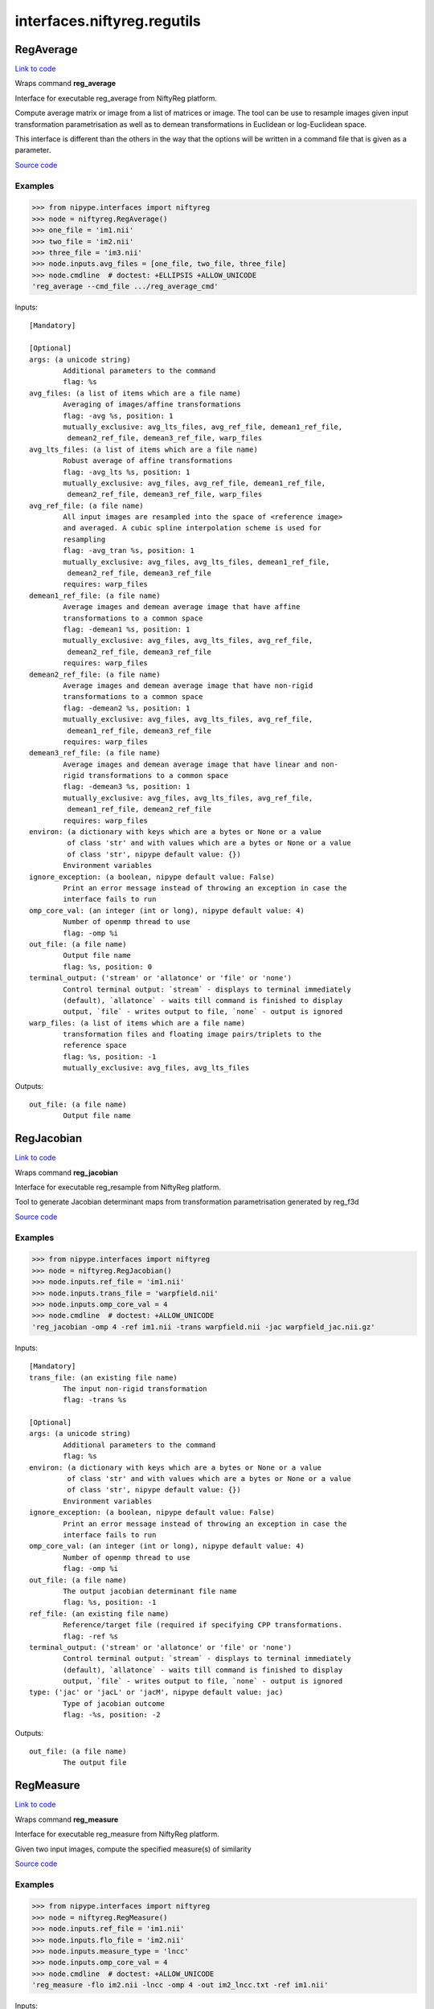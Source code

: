 .. AUTO-GENERATED FILE -- DO NOT EDIT!

interfaces.niftyreg.regutils
============================


.. _nipype.interfaces.niftyreg.regutils.RegAverage:


.. index:: RegAverage

RegAverage
----------

`Link to code <http://github.com/nipy/nipype/tree/ec86b7476/nipype/interfaces/niftyreg/regutils.py#L379>`__

Wraps command **reg_average**

Interface for executable reg_average from NiftyReg platform.

Compute average matrix or image from a list of matrices or image.
The tool can be use to resample images given input transformation
parametrisation as well as to demean transformations in Euclidean or
log-Euclidean space.

This interface is different than the others in the way that the options
will be written in a command file that is given as a parameter.

`Source code <https://cmiclab.cs.ucl.ac.uk/mmodat/niftyreg>`_

Examples
~~~~~~~~
>>> from nipype.interfaces import niftyreg
>>> node = niftyreg.RegAverage()
>>> one_file = 'im1.nii'
>>> two_file = 'im2.nii'
>>> three_file = 'im3.nii'
>>> node.inputs.avg_files = [one_file, two_file, three_file]
>>> node.cmdline  # doctest: +ELLIPSIS +ALLOW_UNICODE
'reg_average --cmd_file .../reg_average_cmd'

Inputs::

        [Mandatory]

        [Optional]
        args: (a unicode string)
                Additional parameters to the command
                flag: %s
        avg_files: (a list of items which are a file name)
                Averaging of images/affine transformations
                flag: -avg %s, position: 1
                mutually_exclusive: avg_lts_files, avg_ref_file, demean1_ref_file,
                 demean2_ref_file, demean3_ref_file, warp_files
        avg_lts_files: (a list of items which are a file name)
                Robust average of affine transformations
                flag: -avg_lts %s, position: 1
                mutually_exclusive: avg_files, avg_ref_file, demean1_ref_file,
                 demean2_ref_file, demean3_ref_file, warp_files
        avg_ref_file: (a file name)
                All input images are resampled into the space of <reference image>
                and averaged. A cubic spline interpolation scheme is used for
                resampling
                flag: -avg_tran %s, position: 1
                mutually_exclusive: avg_files, avg_lts_files, demean1_ref_file,
                 demean2_ref_file, demean3_ref_file
                requires: warp_files
        demean1_ref_file: (a file name)
                Average images and demean average image that have affine
                transformations to a common space
                flag: -demean1 %s, position: 1
                mutually_exclusive: avg_files, avg_lts_files, avg_ref_file,
                 demean2_ref_file, demean3_ref_file
                requires: warp_files
        demean2_ref_file: (a file name)
                Average images and demean average image that have non-rigid
                transformations to a common space
                flag: -demean2 %s, position: 1
                mutually_exclusive: avg_files, avg_lts_files, avg_ref_file,
                 demean1_ref_file, demean3_ref_file
                requires: warp_files
        demean3_ref_file: (a file name)
                Average images and demean average image that have linear and non-
                rigid transformations to a common space
                flag: -demean3 %s, position: 1
                mutually_exclusive: avg_files, avg_lts_files, avg_ref_file,
                 demean1_ref_file, demean2_ref_file
                requires: warp_files
        environ: (a dictionary with keys which are a bytes or None or a value
                 of class 'str' and with values which are a bytes or None or a value
                 of class 'str', nipype default value: {})
                Environment variables
        ignore_exception: (a boolean, nipype default value: False)
                Print an error message instead of throwing an exception in case the
                interface fails to run
        omp_core_val: (an integer (int or long), nipype default value: 4)
                Number of openmp thread to use
                flag: -omp %i
        out_file: (a file name)
                Output file name
                flag: %s, position: 0
        terminal_output: ('stream' or 'allatonce' or 'file' or 'none')
                Control terminal output: `stream` - displays to terminal immediately
                (default), `allatonce` - waits till command is finished to display
                output, `file` - writes output to file, `none` - output is ignored
        warp_files: (a list of items which are a file name)
                transformation files and floating image pairs/triplets to the
                reference space
                flag: %s, position: -1
                mutually_exclusive: avg_files, avg_lts_files

Outputs::

        out_file: (a file name)
                Output file name

.. _nipype.interfaces.niftyreg.regutils.RegJacobian:


.. index:: RegJacobian

RegJacobian
-----------

`Link to code <http://github.com/nipy/nipype/tree/ec86b7476/nipype/interfaces/niftyreg/regutils.py#L161>`__

Wraps command **reg_jacobian**

Interface for executable reg_resample from NiftyReg platform.

Tool to generate Jacobian determinant maps from transformation
parametrisation generated by reg_f3d

`Source code <https://cmiclab.cs.ucl.ac.uk/mmodat/niftyreg>`_

Examples
~~~~~~~~
>>> from nipype.interfaces import niftyreg
>>> node = niftyreg.RegJacobian()
>>> node.inputs.ref_file = 'im1.nii'
>>> node.inputs.trans_file = 'warpfield.nii'
>>> node.inputs.omp_core_val = 4
>>> node.cmdline  # doctest: +ALLOW_UNICODE
'reg_jacobian -omp 4 -ref im1.nii -trans warpfield.nii -jac warpfield_jac.nii.gz'

Inputs::

        [Mandatory]
        trans_file: (an existing file name)
                The input non-rigid transformation
                flag: -trans %s

        [Optional]
        args: (a unicode string)
                Additional parameters to the command
                flag: %s
        environ: (a dictionary with keys which are a bytes or None or a value
                 of class 'str' and with values which are a bytes or None or a value
                 of class 'str', nipype default value: {})
                Environment variables
        ignore_exception: (a boolean, nipype default value: False)
                Print an error message instead of throwing an exception in case the
                interface fails to run
        omp_core_val: (an integer (int or long), nipype default value: 4)
                Number of openmp thread to use
                flag: -omp %i
        out_file: (a file name)
                The output jacobian determinant file name
                flag: %s, position: -1
        ref_file: (an existing file name)
                Reference/target file (required if specifying CPP transformations.
                flag: -ref %s
        terminal_output: ('stream' or 'allatonce' or 'file' or 'none')
                Control terminal output: `stream` - displays to terminal immediately
                (default), `allatonce` - waits till command is finished to display
                output, `file` - writes output to file, `none` - output is ignored
        type: ('jac' or 'jacL' or 'jacM', nipype default value: jac)
                Type of jacobian outcome
                flag: -%s, position: -2

Outputs::

        out_file: (a file name)
                The output file

.. _nipype.interfaces.niftyreg.regutils.RegMeasure:


.. index:: RegMeasure

RegMeasure
----------

`Link to code <http://github.com/nipy/nipype/tree/ec86b7476/nipype/interfaces/niftyreg/regutils.py#L692>`__

Wraps command **reg_measure**

Interface for executable reg_measure from NiftyReg platform.

Given two input images, compute the specified measure(s) of similarity

`Source code <https://cmiclab.cs.ucl.ac.uk/mmodat/niftyreg>`_

Examples
~~~~~~~~
>>> from nipype.interfaces import niftyreg
>>> node = niftyreg.RegMeasure()
>>> node.inputs.ref_file = 'im1.nii'
>>> node.inputs.flo_file = 'im2.nii'
>>> node.inputs.measure_type = 'lncc'
>>> node.inputs.omp_core_val = 4
>>> node.cmdline  # doctest: +ALLOW_UNICODE
'reg_measure -flo im2.nii -lncc -omp 4 -out im2_lncc.txt -ref im1.nii'

Inputs::

        [Mandatory]
        flo_file: (an existing file name)
                The input floating/source image
                flag: -flo %s
        measure_type: ('ncc' or 'lncc' or 'nmi' or 'ssd')
                Measure of similarity to compute
                flag: -%s
        ref_file: (an existing file name)
                The input reference/target image
                flag: -ref %s

        [Optional]
        args: (a unicode string)
                Additional parameters to the command
                flag: %s
        environ: (a dictionary with keys which are a bytes or None or a value
                 of class 'str' and with values which are a bytes or None or a value
                 of class 'str', nipype default value: {})
                Environment variables
        ignore_exception: (a boolean, nipype default value: False)
                Print an error message instead of throwing an exception in case the
                interface fails to run
        omp_core_val: (an integer (int or long), nipype default value: 4)
                Number of openmp thread to use
                flag: -omp %i
        out_file: (a file name)
                The output text file containing the measure
                flag: -out %s
        terminal_output: ('stream' or 'allatonce' or 'file' or 'none')
                Control terminal output: `stream` - displays to terminal immediately
                (default), `allatonce` - waits till command is finished to display
                output, `file` - writes output to file, `none` - output is ignored

Outputs::

        out_file: (a file name)
                The output text file containing the measure

.. _nipype.interfaces.niftyreg.regutils.RegResample:


.. index:: RegResample

RegResample
-----------

`Link to code <http://github.com/nipy/nipype/tree/ec86b7476/nipype/interfaces/niftyreg/regutils.py#L91>`__

Wraps command **reg_resample**

Interface for executable reg_resample from NiftyReg platform.

Tool to resample floating image in the space of a defined reference image
given a transformation parametrisation generated by reg_aladin, reg_f3d or
reg_transform

`Source code <https://cmiclab.cs.ucl.ac.uk/mmodat/niftyreg>`_

Examples
~~~~~~~~
>>> from nipype.interfaces import niftyreg
>>> node = niftyreg.RegResample()
>>> node.inputs.ref_file = 'im1.nii'
>>> node.inputs.flo_file = 'im2.nii'
>>> node.inputs.trans_file = 'warpfield.nii'
>>> node.inputs.inter_val = 'LIN'
>>> node.inputs.omp_core_val = 4
>>> node.cmdline  # doctest: +ALLOW_UNICODE
'reg_resample -flo im2.nii -inter 1 -omp 4 -ref im1.nii -trans warpfield.nii -res im2_res.nii.gz'

Inputs::

        [Mandatory]
        flo_file: (an existing file name)
                The input floating/source image
                flag: -flo %s
        ref_file: (an existing file name)
                The input reference/target image
                flag: -ref %s

        [Optional]
        args: (a unicode string)
                Additional parameters to the command
                flag: %s
        environ: (a dictionary with keys which are a bytes or None or a value
                 of class 'str' and with values which are a bytes or None or a value
                 of class 'str', nipype default value: {})
                Environment variables
        ignore_exception: (a boolean, nipype default value: False)
                Print an error message instead of throwing an exception in case the
                interface fails to run
        inter_val: ('NN' or 'LIN' or 'CUB' or 'SINC')
                Interpolation type
                flag: -inter %d
        omp_core_val: (an integer (int or long), nipype default value: 4)
                Number of openmp thread to use
                flag: -omp %i
        out_file: (a file name)
                The output filename of the transformed image
                flag: %s, position: -1
        pad_val: (a float)
                Padding value
                flag: -pad %f
        psf_alg: (0 or 1)
                Minimise the matrix metric (0) or the determinant (1) when
                estimating the PSF [0]
                flag: -psf_alg %d
        psf_flag: (a boolean)
                Perform the resampling in two steps to resample an image to a lower
                resolution
                flag: -psf
        tensor_flag: (a boolean)
                Resample Tensor Map
                flag: -tensor
        terminal_output: ('stream' or 'allatonce' or 'file' or 'none')
                Control terminal output: `stream` - displays to terminal immediately
                (default), `allatonce` - waits till command is finished to display
                output, `file` - writes output to file, `none` - output is ignored
        trans_file: (an existing file name)
                The input transformation file
                flag: -trans %s
        type: ('res' or 'blank', nipype default value: res)
                Type of output
                flag: -%s, position: -2
        verbosity_off_flag: (a boolean)
                Turn off verbose output
                flag: -voff

Outputs::

        out_file: (a file name)
                The output filename of the transformed image

.. _nipype.interfaces.niftyreg.regutils.RegTools:


.. index:: RegTools

RegTools
--------

`Link to code <http://github.com/nipy/nipype/tree/ec86b7476/nipype/interfaces/niftyreg/regutils.py#L276>`__

Wraps command **reg_tools**

Interface for executable reg_tools from NiftyReg platform.

Tool delivering various actions related to registration such as
resampling the input image to a chosen resolution or remove the nan and
inf in the input image by a specified value.

`Source code <https://cmiclab.cs.ucl.ac.uk/mmodat/niftyreg>`_

Examples
~~~~~~~~
>>> from nipype.interfaces import niftyreg
>>> node = niftyreg.RegTools()
>>> node.inputs.in_file = 'im1.nii'
>>> node.inputs.mul_val = 4
>>> node.inputs.omp_core_val = 4
>>> node.cmdline  # doctest: +ALLOW_UNICODE
'reg_tools -in im1.nii -mul 4.0 -omp 4 -out im1_tools.nii.gz'

Inputs::

        [Mandatory]
        in_file: (an existing file name)
                The input image file path
                flag: -in %s

        [Optional]
        add_val: (a float or an existing file name)
                Add to the input image or value
                flag: -add %s
        args: (a unicode string)
                Additional parameters to the command
                flag: %s
        bin_flag: (a boolean)
                Binarise the input image
                flag: -bin
        chg_res_val: (a tuple of the form: (a float, a float, a float))
                Change the resolution of the input image
                flag: -chgres %f %f %f
        div_val: (a float or an existing file name)
                Divide the input by image or value
                flag: -div %s
        down_flag: (a boolean)
                Downsample the image by a factor of 2
                flag: -down
        environ: (a dictionary with keys which are a bytes or None or a value
                 of class 'str' and with values which are a bytes or None or a value
                 of class 'str', nipype default value: {})
                Environment variables
        ignore_exception: (a boolean, nipype default value: False)
                Print an error message instead of throwing an exception in case the
                interface fails to run
        iso_flag: (a boolean)
                Make output image isotropic
                flag: -iso
        mask_file: (an existing file name)
                Values outside the mask are set to NaN
                flag: -nan %s
        mul_val: (a float or an existing file name)
                Multiply the input by image or value
                flag: -mul %s
        noscl_flag: (a boolean)
                Set scale, slope to 0 and 1
                flag: -noscl
        omp_core_val: (an integer (int or long), nipype default value: 4)
                Number of openmp thread to use
                flag: -omp %i
        out_file: (a file name)
                The output file name
                flag: -out %s
        rms_val: (an existing file name)
                Compute the mean RMS between the images
                flag: -rms %s
        smo_g_val: (a tuple of the form: (a float, a float, a float))
                Smooth the input image using a Gaussian kernel
                flag: -smoG %f %f %f
        smo_s_val: (a tuple of the form: (a float, a float, a float))
                Smooth the input image using a cubic spline kernel
                flag: -smoS %f %f %f
        sub_val: (a float or an existing file name)
                Add to the input image or value
                flag: -sub %s
        terminal_output: ('stream' or 'allatonce' or 'file' or 'none')
                Control terminal output: `stream` - displays to terminal immediately
                (default), `allatonce` - waits till command is finished to display
                output, `file` - writes output to file, `none` - output is ignored
        thr_val: (a float)
                Binarise the input image with the given threshold
                flag: -thr %f

Outputs::

        out_file: (an existing file name)
                The output file

.. _nipype.interfaces.niftyreg.regutils.RegTransform:


.. index:: RegTransform

RegTransform
------------

`Link to code <http://github.com/nipy/nipype/tree/ec86b7476/nipype/interfaces/niftyreg/regutils.py#L581>`__

Wraps command **reg_transform**

Interface for executable reg_transform from NiftyReg platform.

Tools to convert transformation parametrisation from one type to another
as well as to compose, inverse or half transformations.

`Source code <https://cmiclab.cs.ucl.ac.uk/mmodat/niftyreg>`_

Examples
~~~~~~~~
>>> from nipype.interfaces import niftyreg
>>> node = niftyreg.RegTransform()
>>> node.inputs.def_input = 'warpfield.nii'
>>> node.inputs.omp_core_val = 4
>>> node.cmdline  # doctest: +ELLIPSIS +ALLOW_UNICODE
'reg_transform -omp 4 -def warpfield.nii .../warpfield_trans.nii.gz'

Inputs::

        [Mandatory]

        [Optional]
        aff_2_rig_input: (an existing file name)
                Extract the rigid component from affine transformation
                flag: -aff2rig %s, position: -2
                mutually_exclusive: def_input, disp_input, flow_input, comp_input,
                 upd_s_form_input, inv_aff_input, inv_nrr_input, half_input,
                 make_aff_input, flirt_2_nr_input
        args: (a unicode string)
                Additional parameters to the command
                flag: %s
        comp_input: (an existing file name)
                compose two transformations
                flag: -comp %s, position: -3
                mutually_exclusive: def_input, disp_input, flow_input,
                 upd_s_form_input, inv_aff_input, inv_nrr_input, half_input,
                 make_aff_input, aff_2_rig_input, flirt_2_nr_input
                requires: comp_input2
        comp_input2: (an existing file name)
                compose two transformations
                flag: %s, position: -2
        def_input: (an existing file name)
                Compute deformation field from transformation
                flag: -def %s, position: -2
                mutually_exclusive: disp_input, flow_input, comp_input,
                 upd_s_form_input, inv_aff_input, inv_nrr_input, half_input,
                 make_aff_input, aff_2_rig_input, flirt_2_nr_input
        disp_input: (an existing file name)
                Compute displacement field from transformation
                flag: -disp %s, position: -2
                mutually_exclusive: def_input, flow_input, comp_input,
                 upd_s_form_input, inv_aff_input, inv_nrr_input, half_input,
                 make_aff_input, aff_2_rig_input, flirt_2_nr_input
        environ: (a dictionary with keys which are a bytes or None or a value
                 of class 'str' and with values which are a bytes or None or a value
                 of class 'str', nipype default value: {})
                Environment variables
        flirt_2_nr_input: (a tuple of the form: (an existing file name, an
                 existing file name, an existing file name))
                Convert a FLIRT affine transformation to niftyreg affine
                transformation
                flag: -flirtAff2NR %s %s %s, position: -2
                mutually_exclusive: def_input, disp_input, flow_input, comp_input,
                 upd_s_form_input, inv_aff_input, inv_nrr_input, half_input,
                 make_aff_input, aff_2_rig_input
        flow_input: (an existing file name)
                Compute flow field from spline SVF
                flag: -flow %s, position: -2
                mutually_exclusive: def_input, disp_input, comp_input,
                 upd_s_form_input, inv_aff_input, inv_nrr_input, half_input,
                 make_aff_input, aff_2_rig_input, flirt_2_nr_input
        half_input: (an existing file name)
                Half way to the input transformation
                flag: -half %s, position: -2
                mutually_exclusive: def_input, disp_input, flow_input, comp_input,
                 upd_s_form_input, inv_aff_input, inv_nrr_input, make_aff_input,
                 aff_2_rig_input, flirt_2_nr_input
        ignore_exception: (a boolean, nipype default value: False)
                Print an error message instead of throwing an exception in case the
                interface fails to run
        inv_aff_input: (an existing file name)
                Invert an affine transformation
                flag: -invAff %s, position: -2
                mutually_exclusive: def_input, disp_input, flow_input, comp_input,
                 upd_s_form_input, inv_nrr_input, half_input, make_aff_input,
                 aff_2_rig_input, flirt_2_nr_input
        inv_nrr_input: (a tuple of the form: (an existing file name, an
                 existing file name))
                Invert a non-linear transformation
                flag: -invNrr %s %s, position: -2
                mutually_exclusive: def_input, disp_input, flow_input, comp_input,
                 upd_s_form_input, inv_aff_input, half_input, make_aff_input,
                 aff_2_rig_input, flirt_2_nr_input
        make_aff_input: (a tuple of the form: (a float, a float, a float, a
                 float, a float, a float, a float, a float, a float, a float, a
                 float, a float))
                Make an affine transformation matrix
                flag: -makeAff %f %f %f %f %f %f %f %f %f %f %f %f, position: -2
                mutually_exclusive: def_input, disp_input, flow_input, comp_input,
                 upd_s_form_input, inv_aff_input, inv_nrr_input, half_input,
                 aff_2_rig_input, flirt_2_nr_input
        omp_core_val: (an integer (int or long), nipype default value: 4)
                Number of openmp thread to use
                flag: -omp %i
        out_file: (a file name)
                transformation file to write
                flag: %s, position: -1
        ref1_file: (an existing file name)
                The input reference/target image
                flag: -ref %s, position: 0
        ref2_file: (an existing file name)
                The input second reference/target image
                flag: -ref2 %s, position: 1
                requires: ref1_file
        terminal_output: ('stream' or 'allatonce' or 'file' or 'none')
                Control terminal output: `stream` - displays to terminal immediately
                (default), `allatonce` - waits till command is finished to display
                output, `file` - writes output to file, `none` - output is ignored
        upd_s_form_input: (an existing file name)
                Update s-form using the affine transformation
                flag: -updSform %s, position: -3
                mutually_exclusive: def_input, disp_input, flow_input, comp_input,
                 inv_aff_input, inv_nrr_input, half_input, make_aff_input,
                 aff_2_rig_input, flirt_2_nr_input
                requires: upd_s_form_input2
        upd_s_form_input2: (an existing file name)
                Update s-form using the affine transformation
                flag: %s, position: -2
                requires: upd_s_form_input

Outputs::

        out_file: (a file name)
                Output File (transformation in any format)
